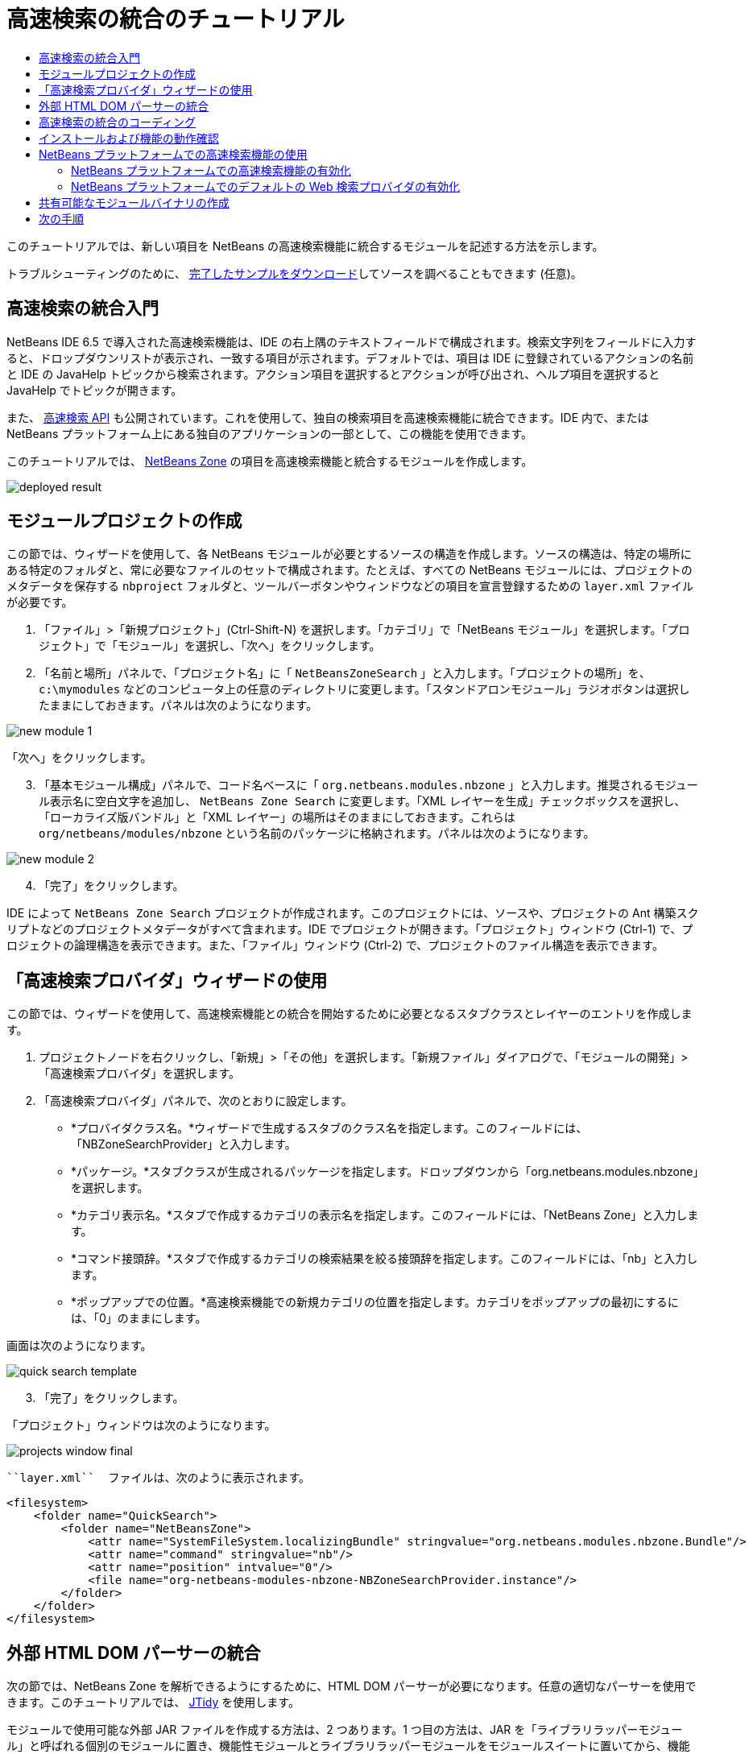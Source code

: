 // 
//     Licensed to the Apache Software Foundation (ASF) under one
//     or more contributor license agreements.  See the NOTICE file
//     distributed with this work for additional information
//     regarding copyright ownership.  The ASF licenses this file
//     to you under the Apache License, Version 2.0 (the
//     "License"); you may not use this file except in compliance
//     with the License.  You may obtain a copy of the License at
// 
//       http://www.apache.org/licenses/LICENSE-2.0
// 
//     Unless required by applicable law or agreed to in writing,
//     software distributed under the License is distributed on an
//     "AS IS" BASIS, WITHOUT WARRANTIES OR CONDITIONS OF ANY
//     KIND, either express or implied.  See the License for the
//     specific language governing permissions and limitations
//     under the License.
//

= 高速検索の統合のチュートリアル
:jbake-type: platform_tutorial
:jbake-tags: tutorials 
:jbake-status: published
:syntax: true
:source-highlighter: pygments
:toc: left
:toc-title:
:icons: font
:experimental:
:description: 高速検索の統合のチュートリアル - Apache NetBeans
:keywords: Apache NetBeans Platform, Platform Tutorials, 高速検索の統合のチュートリアル

このチュートリアルでは、新しい項目を NetBeans の高速検索機能に統合するモジュールを記述する方法を示します。








トラブルシューティングのために、 link:http://plugins.netbeans.org/PluginPortal/faces/PluginDetailPage.jsp?pluginid=11179[完了したサンプルをダウンロード]してソースを調べることもできます (任意)。


== 高速検索の統合入門

NetBeans IDE 6.5 で導入された高速検索機能は、IDE の右上隅のテキストフィールドで構成されます。検索文字列をフィールドに入力すると、ドロップダウンリストが表示され、一致する項目が示されます。デフォルトでは、項目は IDE に登録されているアクションの名前と IDE の JavaHelp トピックから検索されます。アクション項目を選択するとアクションが呼び出され、ヘルプ項目を選択すると JavaHelp でトピックが開きます。

また、 link:http://bits.netbeans.org/dev/javadoc/org-netbeans-spi-quicksearch/overview-summary.html[高速検索 API] も公開されています。これを使用して、独自の検索項目を高速検索機能に統合できます。IDE 内で、または NetBeans プラットフォーム上にある独自のアプリケーションの一部として、この機能を使用できます。

このチュートリアルでは、 link:http://netbeans.dzone.com[NetBeans Zone] の項目を高速検索機能と統合するモジュールを作成します。


image::images/deployed-result.png[]


==  モジュールプロジェクトの作成

この節では、ウィザードを使用して、各 NetBeans モジュールが必要とするソースの構造を作成します。ソースの構造は、特定の場所にある特定のフォルダと、常に必要なファイルのセットで構成されます。たとえば、すべての NetBeans モジュールには、プロジェクトのメタデータを保存する  ``nbproject``  フォルダと、ツールバーボタンやウィンドウなどの項目を宣言登録するための  ``layer.xml``  ファイルが必要です。


[start=1]
1. 「ファイル」>「新規プロジェクト」(Ctrl-Shift-N) を選択します。「カテゴリ」で「NetBeans モジュール」を選択します。「プロジェクト」で「モジュール」を選択し、「次へ」をクリックします。

[start=2]
1. 「名前と場所」パネルで、「プロジェクト名」に「 ``NetBeansZoneSearch`` 」と入力します。「プロジェクトの場所」を、 ``c:\mymodules``  などのコンピュータ上の任意のディレクトリに変更します。「スタンドアロンモジュール」ラジオボタンは選択したままにしておきます。パネルは次のようになります。


image::images/new-module-1.png[]

「次へ」をクリックします。


[start=3]
1. 「基本モジュール構成」パネルで、コード名ベースに「 ``org.netbeans.modules.nbzone`` 」と入力します。推奨されるモジュール表示名に空白文字を追加し、 ``NetBeans Zone Search``  に変更します。「XML レイヤーを生成」チェックボックスを選択し、「ローカライズ版バンドル」と「XML レイヤー」の場所はそのままにしておきます。これらは  ``org/netbeans/modules/nbzone``  という名前のパッケージに格納されます。パネルは次のようになります。


image::images/new-module-2.png[]


[start=4]
1. 「完了」をクリックします。

IDE によって  ``NetBeans Zone Search``  プロジェクトが作成されます。このプロジェクトには、ソースや、プロジェクトの Ant 構築スクリプトなどのプロジェクトメタデータがすべて含まれます。IDE でプロジェクトが開きます。「プロジェクト」ウィンドウ (Ctrl-1) で、プロジェクトの論理構造を表示できます。また、「ファイル」ウィンドウ (Ctrl-2) で、プロジェクトのファイル構造を表示できます。 


== 「高速検索プロバイダ」ウィザードの使用

この節では、ウィザードを使用して、高速検索機能との統合を開始するために必要となるスタブクラスとレイヤーのエントリを作成します。


[start=1]
1. プロジェクトノードを右クリックし、「新規」>「その他」を選択します。「新規ファイル」ダイアログで、「モジュールの開発」>「高速検索プロバイダ」を選択します。

[start=2]
1. 「高速検索プロバイダ」パネルで、次のとおりに設定します。

* *プロバイダクラス名。*ウィザードで生成するスタブのクラス名を指定します。このフィールドには、「NBZoneSearchProvider」と入力します。
* *パッケージ。*スタブクラスが生成されるパッケージを指定します。ドロップダウンから「org.netbeans.modules.nbzone」を選択します。
* *カテゴリ表示名。*スタブで作成するカテゴリの表示名を指定します。このフィールドには、「NetBeans Zone」と入力します。
* *コマンド接頭辞。*スタブで作成するカテゴリの検索結果を絞る接頭辞を指定します。このフィールドには、「nb」と入力します。
* *ポップアップでの位置。*高速検索機能での新規カテゴリの位置を指定します。カテゴリをポップアップの最初にするには、「0」のままにします。

画面は次のようになります。


image::images/quick-search-template.png[]


[start=3]
1. 「完了」をクリックします。

「プロジェクト」ウィンドウは次のようになります。


image::images/projects-window-final.png[]

 ``layer.xml``  ファイルは、次のように表示されます。


[source,xml]
----

<filesystem>
    <folder name="QuickSearch">
        <folder name="NetBeansZone">
            <attr name="SystemFileSystem.localizingBundle" stringvalue="org.netbeans.modules.nbzone.Bundle"/>
            <attr name="command" stringvalue="nb"/>
            <attr name="position" intvalue="0"/>
            <file name="org-netbeans-modules-nbzone-NBZoneSearchProvider.instance"/>
        </folder>
    </folder>
</filesystem>
----



== 外部 HTML DOM パーサーの統合

次の節では、NetBeans Zone を解析できるようにするために、HTML DOM パーサーが必要になります。任意の適切なパーサーを使用できます。このチュートリアルでは、 link:http://sourceforge.net/project/showfiles.php?group_id=13153[JTidy] を使用します。

モジュールで使用可能な外部 JAR ファイルを作成する方法は、2 つあります。1 つ目の方法は、JAR を「ライブラリラッパーモジュール」と呼ばれる個別のモジュールに置き、機能性モジュールとライブラリラッパーモジュールをモジュールスイートに置いてから、機能性モジュールをライブラリラッパーモジュールに_依存_させます。2 つの別個のモジュールを持つことの利点は、外部 JAR の新規バージョンがリリースされたときに再配布が必要なのが、機能性コードも含む大きなモジュールではなく、外部 JAR のみを含む小さなモジュールだけであることです。2 つ目の方法は、次で行う機能性モジュールに JAR を追加する方法です。この方法の利点は、配布するモジュールが 1 つだけなので、短期だけの場合に便利であることです。欠点は、外部ライブラリを機能性コードと混在させるため、厳密にはモジュールアプローチではなくなることです。


[start=1]
1.  link:http://sourceforge.net/project/showfiles.php?group_id=13153[JTidy] をダウンロードし、その中にある  ``Tidy.jar``  を探します。

[start=2]
1. 「ファイル」ウィンドウで、 ``Tidy.jar``  を  ``release/modules/ext``  フォルダに格納し、次に示すようなフォルダ構造を作成します。


image::images/tidyjar.png[]


[start=3]
1.  ``nbproject``  フォルダにある  ``project.xml``  ファイルの最後のほう、すなわちファイルの最後の直前に、次のボールドタグを追加します。

[source,xml]
----


            ...
            ...
            ...
            *<class-path-extension>
                <runtime-relative-path>ext/Tidy.jar</runtime-relative-path>
                <binary-origin>release/modules/ext/Tidy.jar</binary-origin>
            </class-path-extension>*
        </data>
    </configuration>
 </project>
----


[start=4]
1.  ``project.properties``  ファイルで次の行を追加します。

[source,java]
----

cp.extra=release/modules/ext/Tidy.jar
----

これで、外部 HTML DOM パーサーは、モジュールのクラスパス上にあることになります。次の節で実行する必要があるように、JAR 内のクラスを使用できます。


== 高速検索の統合のコーディング

次に、API を実装します。API のクラスは、次のとおりです。

|===
|クラス |説明 

| link:http://bits.netbeans.org/dev/javadoc/org-netbeans-spi-quicksearch/org/netbeans/spi/quicksearch/SearchProvider.html[SearchProvider] |高速検索 API のメインのインタフェース。高速検索の結果の新しいグループを提供するために、このインタフェースを実装します。 

| link:http://bits.netbeans.org/dev/javadoc/org-netbeans-spi-quicksearch/org/netbeans/spi/quicksearch/SearchRequest.html[SearchRequest] |高速検索の要求の説明。 

| link:http://bits.netbeans.org/dev/javadoc/org-netbeans-spi-quicksearch/org/netbeans/spi/quicksearch/SearchResponse.html[SearchResponse] |SearchRequest の結果を収集するための応答オブジェクト。 
|===

次では、必要なモジュールとの依存関係を設定し、その依存関係を独自のモジュールに実装します。


[start=1]
1. プロジェクトを右クリックし、「プロパティー」を選択して「ライブラリ」パネルに次の依存関係を設定します。


image::images/set-dependencies.png[]


[start=2]
1. 生成されたクラスを開きます。

[start=3]
1. 次のようにクラスを修正します。

[source,java]
----

public class NBZoneSearchProvider implements  link:http://bits.netbeans.org/dev/javadoc/org-netbeans-spi-quicksearch/org/netbeans/spi/quicksearch/SearchProvider.html[SearchProvider] {

    /**
     * Method is called by infrastructure when search operation is requested.
     * Implementors should evaluate given request and fill response object with
     * apropriate results
     *
     * @param request Search request object that contains search string
     * @param response Search response object that stores search results 
     * Note that it's important to react to return value of 
     * SearchResponse.addResult(...) method and stop computation if 
     * false value is returned.
     */
    @Override 
    public void evaluate( link:http://bits.netbeans.org/dev/javadoc/org-netbeans-spi-quicksearch/org/netbeans/spi/quicksearch/SearchRequest.html[SearchRequest request],  link:http://bits.netbeans.org/dev/javadoc/org-netbeans-spi-quicksearch/org/netbeans/spi/quicksearch/SearchResponse.html[SearchResponse response]) {
        try {

            *//The URL that we are providing a search for:*
            URL url = new URL("http://netbeans.dzone.com");
            *//Stuff needed by Tidy:*
            Tidy tidy = new Tidy();
            tidy.setXHTML(true);
            tidy.setTidyMark(false);
            tidy.setShowWarnings(false);
            tidy.setQuiet(true);

            *//Get the org.w3c.dom.Document from Tidy,
            //or use a different parser of your choice:*
            Document doc = tidy.parseDOM(url.openStream(), null);

            *//Get all "a" elements:*
            NodeList list = doc.getElementsByTagName("a");

            *//Get the number of elements:*
            int length = list.getLength();

            *//Loop through all the "a" elements:*
            for (int i = 0; i < length; i++) {

                String href = null;
                if (null != list.item(i).getAttributes().getNamedItem("href")) {
                    *//Get the "href" attribute from the current "a" element:*
                    href = list.item(i).getAttributes().getNamedItem("href").getNodeValue();
                }

                *//Get the "title" attribute from the current "a" element:*
                if (null != list.item(i).getAttributes().getNamedItem("title")) {
                    String title = list.item(i).getAttributes().getNamedItem("title").getNodeValue();

                    *//If the title matches the requested text:*
                    if (title.toLowerCase().indexOf( link:http://bits.netbeans.org/dev/javadoc/org-netbeans-spi-quicksearch/org/netbeans/spi/quicksearch/SearchRequest.html[request.getText().toLowerCase()]) != -1) {

                        *//Add the runnable and the title to the response
                        //and return if nothing is added:*
                        if (! link:http://bits.netbeans.org/dev/javadoc/org-netbeans-spi-quicksearch/org/netbeans/spi/quicksearch/SearchResponse.html[response.addResult(new OpenFoundArticle(href), title)]) {
                            return;
                        }

                    }

                }

            }

        } catch (IOException ex) {
            Exceptions.printStackTrace(ex);
        }
    }

    private static class OpenFoundArticle implements Runnable {

        private String article;

        public OpenFoundArticle(String article) {
            this.article = article;
        }

        public void run() {
            try {
                URL url = new URL("http://netbeans.dzone.com" + article);
                StatusDisplayer.getDefault().setStatusText(url.toString());
                URLDisplayer.getDefault().showURL(url);
            } catch (MalformedURLException ex) {
                Logger.getLogger(NBZoneSearchProvider.class.getName()).log(Level.SEVERE, null, ex);
            }
        }
        
    } 
    
 }
----


[start=4]
1. 次のインポート文が宣言されていることを確認します。

[source,java]
----

import java.io.IOException;
import java.net.MalformedURLException;
import java.net.URL;
import java.util.logging.Level;
import java.util.logging.Logger;
import org.netbeans.spi.quicksearch.SearchProvider;
import org.netbeans.spi.quicksearch.SearchRequest;
import org.netbeans.spi.quicksearch.SearchResponse;
import org.openide.awt.HtmlBrowser.URLDisplayer;
import org.openide.awt.StatusDisplayer;
import org.openide.util.Exceptions;
import org.w3c.dom.Document;
import org.w3c.dom.NodeList;
import org.w3c.tidy.Tidy;
----


== インストールおよび機能の動作確認

次に、モジュールをインストールし、高速検索機能の統合を使用します。IDE は、Ant 構築スクリプトを使用してモジュールを構築およびインストールします。構築スクリプトは、プロジェクトを作成するときに作成されます。


[start=1]
1. 「プロジェクト」ウィンドウでプロジェクトを右クリックし、「実行」を選択します。

IDE の新しいインスタンスが開始され、高速検索の統合モジュールがインストールされます。


[start=2]
1. 高速検索機能で文字列を入力し、その文字列が NetBeans Zone のタイトルと一致したら、NetBeans Zone の項目が結果に含まれます。


image::images/deployed-result.png[]

 ``layer.xml``  で定義したコマンド接頭辞を入力し、そのあとに空白文字を入力すると、関連カテゴリだけが次のように検索されます。


image::images/command.png[]


[start=3]
1. 項目をクリックすると、IDE でブラウザを設定している場合はそれが開き、選択した項目が表示されます。



== NetBeans プラットフォームでの高速検索機能の使用

前の節では、既存アプリケーションのモジュールを作成することが想定されていました。このあとの 2 つのトピックは、モジュールを作成する代わりに、NetBeans プラットフォーム上に独自のアプリケーションを作成する場合に適用されます。


=== NetBeans プラットフォームでの高速検索機能の有効化

NetBeans IDE には高速検索機能のサポートがありますが、NetBeans プラットフォームにはありません。デフォルトでは、高速検索機能は表示されません。高速検索機能を有効にするには、次の手順を行います。


[start=1]
1. 次のタグを  ``layer.xml``  ファイルに追加します。

[source,xml]
----

<folder name="Toolbars">
    <folder name="QuickSearch">
        <attr name="SystemFileSystem.localizingBundle" stringvalue="org.netbeans.modules.nbzone.Bundle"/>
        <file name="org-netbeans-modules-quicksearch-QuickSearchAction.shadow">
            <attr name="originalFile" 
            stringvalue="Actions/Edit/org-netbeans-modules-quicksearch-QuickSearchAction.instance"/>
        </file>
    </folder>
</folder>
----


[start=2]
1. このキーおよび値のペアを  ``Bundle.properties``  ファイルに追加します。

[source,java]
----

Toolbars/QuickSearch=Quick Search
----


[start=3]
1. NetBeans プラットフォームアプリケーションを実行すると、高速検索機能が利用可能で、機能していることがわかるはずです。


image::images/netbeans-platform-qsearch.png[]


=== NetBeans プラットフォームでのデフォルトの Web 検索プロバイダの有効化

NetBeans ソースでは、デフォルトの Web 検索プロバイダの実装が可能です。このプロバイダは、検索文字列が一致するテキストを Google で検索します。IDE では、 ``netbeans.org``  と、IDE に関連するオンラインドキュメント用の関連サイトを検索するために使用されています。

NOTE:  残念ながら、Web 検索プロバイダを何度も使用していたので、Google がこの自動検索が利用規約に反しているとし、機能を継続することを拒否しました。そのため、IDE で Web 検索プロバイダは無効になっています。

前述の制限に同意する場合は、この Web 検索プロバイダをブランディングし、NetBeans プラットフォームアプリケーションで使用できます。


[start=1]
1. 前の節で説明したように、高速検索機能が有効になっていることを確認します。

[start=2]
1. 次のタグを  ``layer.xml``  ファイルに追加します。

[source,xml]
----

<folder name="Guardian">
   <file name="org-netbeans-modules-quicksearch-web-WebQuickSearchProviderImpl.instance"/>
</folder>
----


[start=3]
1. アプリケーションの  ``branding``  フォルダに、次に示すようなフォルダの階層と、スクリーンショットにある  ``Bundle.properties``  ファイルを作成します。


image::images/brand-provider.png[]プロバイダのブランディング

IDE では前述のプロパティーは次のようにハードコードされていますが、NetBeans プラットフォームでは未定義であるため、前述のようなブランディングが必要です。


[source,java]
----

quicksearch.web.site=netbeans.org
quicksearch.web.url_patterns=.*netbeans\.org/kb.*,\
    /.*wiki\.netbeans\.org/.*faq.*,.*wiki\.netbeans\.org/.*howto.*,\
    .*platform\.netbeans\.org/tutorials.*
----


[start=4]
1. NetBeans プラットフォームアプリケーションを実行すると、デフォルトの Web 高速検索プロバイダが利用可能で、機能していることがわかるはずです。


image::images/clare-wigfall.png[]


== 共有可能なモジュールバイナリの作成

モジュールが完了したので、ほかの人にそのモジュールを使用させることができます。そのためには、バイナリの「NBM」 (NetBeans モジュール) ファイルを作成し、それを配布する必要があります。


[start=1]
1. 「プロジェクト」ウィンドウで、 ``NetBeans Zone Search``  プロジェクトを右クリックし、「NBM を作成」を選択します。

NBM ファイルが作成されます。これは「ファイル」ウィンドウ (Ctrl-2) で確認できます。


image::images/shareable-binary.png[]


[start=2]
1. たとえば、 link:http://plugins.netbeans.org/PluginPortal/[NetBeans プラグインポータル]を通じて、ほかの人がそのファイルを使用できるようにします。受信者は「プラグインマネージャー」(「ツール」>「プラグイン」) を使用して、それをインストールします。


link:http://netbeans.apache.org/community/mailing-lists.html[ご意見をお寄せください]



== 次の手順

NetBeans モジュールの作成と開発の詳細については、次のリソースを参照してください。

*  link:https://netbeans.apache.org/platform/index.html[NetBeans プラットフォームのホームページ]
*  link:http://bits.netbeans.org/dev/javadoc/index.html[NetBeans API の一覧 (現行の開発バージョン)]
*  link:https://netbeans.apache.org/kb/docs/platform_ja.html[その他の関連チュートリアル]


